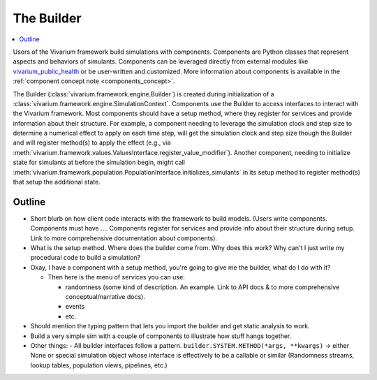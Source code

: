 .. _builder_concept:

===========
The Builder
===========

.. contents::
   :depth: 2
   :local:
   :backlinks: none


Users of the Vivarium framework build simulations with components. Components are
Python classes that represent aspects and behaviors of simulants. Components can be
leveraged directly from external modules like
`vivarium_public_health <https://vivarium.readthedocs.io/projects/vivarium-public-health/en/stable/>`_
or be user-written and customized. More information about components is available in the
:ref:`component concept note <components_concept>`.

The Builder (:class:`vivarium.framework.engine.Builder`) is created during initialization
of a :class:`vivarium.framework.engine.SimulationContext`. Components use the Builder to access interfaces to
interact with the Vivarium framework. Most components should have a setup method, where
they register for services and provide information about their structure. For example,
a component needing to leverage the simulation clock and step size
to determine a numerical effect to apply on each time step, will get the
simulation clock and step size though the Builder and will register
method(s) to apply the effect (e.g., via :meth:`vivarium.framework.values.ValuesInterface.register_value_modifier`).
Another component, needing to initialize state for simulants at before the
simulation begin, might call :meth:`vivarium.framework.population.PopulationInterface.initializes_simulants` in its setup
method to register method(s) that setup the additional state.


Outline
-------

- Short blurb on how client code interacts with the framework to build models.
  (Users write components. Components must have ....  Components register for
  services and provide info about their structure during setup.  Link to more
  comprehensive documentation about components).
- What is the setup method.  Where does the builder come from.  Why does this work?
  Why can't I just write my procedural code to build a simulation?


- Okay, I have a component with a setup method, you're going to give me the builder,
  what do I do with it?

  - Then here is the menu of services you can use:

    - randomness (some kind of description.  An example. Link to API docs & to
      more comprehensive conceptual/narrative docs).
    - events
    - etc.

- Should mention the typing pattern that lets you import the builder and get static analysis to work.
- Build a very simple sim with a couple of components to illustrate how stuff hangs together.
- Other things:
  - All builder interfaces follow a pattern.  ``builder.SYSTEM.METHOD(*args, **kwargs)`` -> either None or
  special simulation object whose interface is effectively to be a callable or similar (Randomness streams,
  lookup tables, population views, pipelines, etc.)
